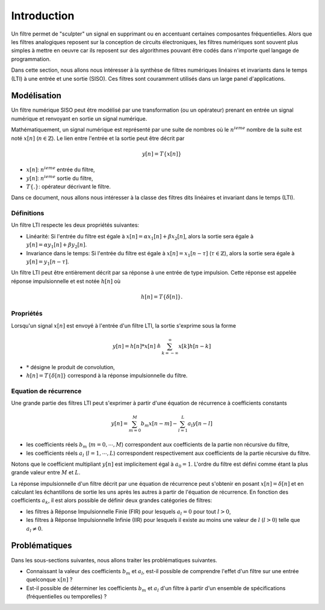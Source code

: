 Introduction
============

Un filtre permet de "sculpter" un signal en supprimant ou en accentuant certaines composantes fréquentielles. 
Alors que les filtres analogiques reposent sur la conception de circuits électroniques, les filtres numériques sont souvent plus simples à mettre en oeuvre car ils reposent sur des algorithmes pouvant être codés dans n'importe quel langage de programmation. 

Dans cette section, nous allons nous intéresser à la synthèse de filtres numériques linéaires et invariants dans le temps (LTI) à une entrée et une sortie (SISO). Ces filtres sont couramment utilisés dans un large panel d'applications. 

Modélisation
------------

Un filtre numérique SISO peut être modélisé par une transformation (ou un opérateur) prenant en entrée un signal numérique et renvoyant en sortie un signal numérique. 

Mathématiquement, un signal numérique est représenté par une suite de nombres où le :math:`n^{ieme}` nombre de la suite est noté :math:`x[n]` (:math:`n \in \mathbb{Z}`). Le lien entre l'entrée et la sortie peut être décrit par 

.. math ::

    y[n] = T\{x[n]\}

* :math:`x[n]`: :math:`n^{ieme}` entrée du filtre, 
* :math:`y[n]`: :math:`n^{ieme}` sortie du filtre,
* :math:`T\{.\}`: opérateur décrivant le filtre.

Dans ce document, nous allons nous intéresser à la classe des filtres dits linéaires et invariant dans le temps (LTI). 

Définitions 
```````````

Un filtre LTI respecte les deux propriétés suivantes:

* Linéarité: Si l'entrée du filtre est égale à :math:`x[n]=\alpha x_1[n]+\beta x_2[n]`, alors la sortie sera égale à :math:`y[n]=\alpha y_1[n]+\beta y_2[n]`.
* Invariance dans le temps: Si l'entrée du filtre est égale à :math:`x[n]=x_1[n-\tau]` (:math:`\tau \in \mathbb{Z}`), alors la sortie sera égale à :math:`y[n]=y_1[n-\tau]`.

Un filtre LTI peut être entièrement décrit par sa réponse à une entrée de type impulsion. Cette réponse est appelée réponse impulsionnelle et est notée :math:`h[n]` où 

.. math ::

    h[n]=T\{\delta[n]\}.

Propriétés 
``````````

Lorsqu'un signal :math:`x[n]` est envoyé à l'entrée d'un filtre LTI, la sortie s'exprime sous la forme

.. math ::

    y[n]=h[n] * x[n] \triangleq \sum_{k=-\infty}^{\infty}x[k]h[n-k]

* :math:`*` désigne le produit de convolution,
* :math:`h[n]=T\{\delta[n]\}` correspond à la réponse impulsionnelle du filtre.

Equation de récurrence
``````````````````````

Une grande partie des filtres LTI peut s'exprimer à partir d'une équation de récurrence à coefficients constants

.. math ::
    
    y[n]=\sum_{m=0}^{M}b_m x[n-m]-\sum_{l=1}^{L}a_l y[n-l]

* les coefficients réels :math:`b_m` (:math:`m=0,\cdots,M`) correspondent aux coefficients de la partie non récursive du filtre,
* les coefficients réels :math:`a_l` (:math:`l=1,\cdots,L`) correspondent respectivement aux coefficients de la partie récursive du filtre. 

Notons que le coefficient multipliant :math:`y[n]` est implicitement égal à :math:`a_0=1`. 
L'ordre du filtre est défini comme étant la plus grande valeur entre :math:`M` et :math:`L`. 

La réponse impulsionnelle d'un filtre décrit par une équation de récurrence peut s'obtenir en posant :math:`x[n]=\delta[n]` et en calculant les échantillons de sortie les uns après les autres à partir de l'équation de récurrence.
En fonction des coefficients :math:`a_k`, il est alors possible de définir deux grandes catégories de filtres:

* les filtres à Réponse Impulsionnelle Finie (FIR) pour lesquels :math:`a_l=0` pour tout :math:`l>0`,
* les filtres à Réponse Impulsionnelle Infinie (IIR) pour lesquels il existe au moins une valeur de :math:`l` (:math:`l>0`) telle que :math:`a_l\ne 0`.

Problématiques 
--------------

Dans les sous-sections suivantes, nous allons traiter les problématiques suivantes.

* Connaissant la valeur des coefficients :math:`b_m` et :math:`a_l`, est-il possible de comprendre l'effet d'un filtre sur une entrée quelconque :math:`x[n]`  ? 
* Est-il possible de déterminer les coefficients :math:`b_m` et :math:`a_l` d'un filtre à partir d'un ensemble de spécifications (fréquentielles ou temporelles) ?


